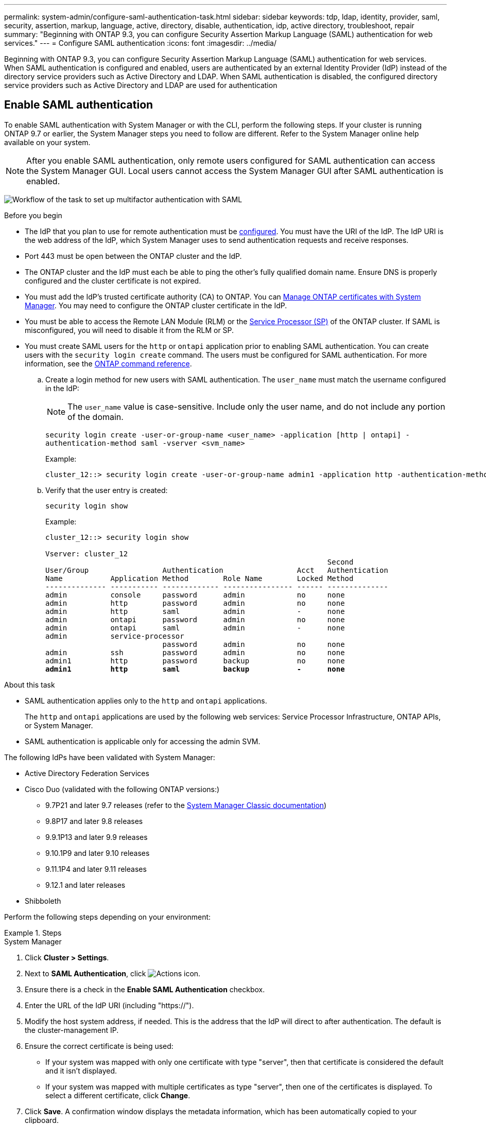 ---
permalink: system-admin/configure-saml-authentication-task.html
sidebar: sidebar
keywords: tdp, ldap, identity, provider, saml, security, assertion, markup, language, active, directory, disable, authentication, idp, active directory, troubleshoot, repair
summary: "Beginning with ONTAP 9.3, you can configure Security Assertion Markup Language (SAML) authentication for web services."
---
= Configure SAML authentication
:icons: font
:imagesdir: ../media/

[.lead]
Beginning with ONTAP 9.3, you can configure Security Assertion Markup Language (SAML) authentication for web services. When SAML authentication is configured and enabled, users are authenticated by an external Identity Provider (IdP) instead of the directory service providers such as Active Directory and LDAP. When SAML authentication is disabled, the configured directory service providers such as Active Directory and LDAP are used for authentication

== Enable SAML authentication
To enable SAML authentication with System Manager or with the CLI, perform the following steps. If your cluster is running ONTAP 9.7 or earlier, the System Manager steps you need to follow are different. Refer to the System Manager online help available on your system.

NOTE: After you enable SAML authentication, only remote users configured for SAML authentication can access the System Manager GUI. Local users cannot access the System Manager GUI after SAML authentication is enabled.

image:workflow_security_mfa_setup.gif[Workflow of the task to set up multifactor authentication with SAML]

.Before you begin

* The IdP that you plan to use for remote authentication must be <<Configure third-party IdP, configured>>. You must have the URI of the IdP. The IdP URI is the web address of the IdP, which System Manager uses to send authentication requests and receive responses.

* Port 443 must be open between the ONTAP cluster and the IdP.

* The ONTAP cluster and the IdP must each be able to ping the other's fully qualified domain name. Ensure DNS is properly configured and the cluster certificate is not expired.

* You must add the IdP's trusted certificate authority (CA) to ONTAP. You can link:../authentication/manage-certificates-sm-task.html[Manage ONTAP certificates with System Manager]. You may need to configure the ONTAP cluster certificate in the IdP.

* You must be able to access the Remote LAN Module (RLM) or the link:../system-admin/sp-concept.html[Service Processor (SP)] of the ONTAP cluster. If SAML is misconfigured, you will need to disable it from the RLM or SP.

* You must create SAML users for the `http` or `ontapi` application prior to enabling SAML authentication. You can create users with the `security login create` command. The users must be configured for SAML authentication. For more information, see the link:https://docs.netapp.com/us-en/ontap-cli/security-login-create.html[ONTAP command reference^].
//todo: check procedure for adding SAML to existing users
.. Create a login method for new users with SAML authentication. The `user_name` must match the username configured in the IdP: 
+
NOTE: The `user_name` value is case-sensitive. Include only the user name, and do not include any portion of the domain.
+
`security login create -user-or-group-name <user_name> -application [http | ontapi] -authentication-method saml -vserver <svm_name>`
+
Example:
+
----
cluster_12::> security login create -user-or-group-name admin1 -application http -authentication-method saml -vserver  cluster_12
----

 .. Verify that the user entry is created:
+
`security login show`
+
Example:
+
[subs=+quotes]
----
cluster_12::> security login show

Vserver: cluster_12
                                                                 Second
User/Group                 Authentication                 Acct   Authentication
Name           Application Method        Role Name        Locked Method
-------------- ----------- ------------- ---------------- ------ --------------
admin          console     password      admin            no     none
admin          http        password      admin            no     none
admin          http        saml          admin            -      none
admin          ontapi      password      admin            no     none
admin          ontapi      saml          admin            -      none
admin          service-processor
                           password      admin            no     none
admin          ssh         password      admin            no     none
admin1         http        password      backup           no     none
**admin1         http        saml          backup           -      none**
----

//todo: there is no mention of RLM in the docs. Is this support-only info? There is a public KB: https://kb.netapp.com/on-prem/ontap/OHW/OHW-KBs/What_is_a_Remote_LAN_Module_and_how_do_I_use_it. Also maybe mention BMC here

//todo: do we need to add SAML users before enabling SAML as described in https://kb.netapp.com/on-prem/ontap/DM/System_Manager/SM-KBs/What_are_the_pre-requisites_for_enabling_SAML_authentication_in_ONTAP_System_Manager? This topic states: "Any existing user that accesses the http or ontapi application is automatically configured for SAML authentication."

//todo: Check group behavior, both pre and post 9.17.1. According to https://kb.netapp.com/on-prem/ontap/DM/System_Manager/SM-KBs/What_are_the_pre-requisites_for_enabling_SAML_authentication_in_ONTAP_System_Manager, "Active Directory Domain Groups configured on a cluster will work with SAML starting in ONTAP 9.14.1 and later."


.About this task

* SAML authentication applies only to the `http` and `ontapi` applications.
+
The `http` and `ontapi` applications are used by the following web services: Service Processor Infrastructure, ONTAP APIs, or System Manager.

* SAML authentication is applicable only for accessing the admin SVM.

The following IdPs have been validated with System Manager: 

* Active Directory Federation Services
* Cisco Duo (validated with the following ONTAP versions:)
** 9.7P21 and later 9.7 releases (refer to the https://docs.netapp.com/us-en/ontap-system-manager-classic/online-help-96-97/task_setting_up_saml_authentication.html[System Manager Classic documentation^])
** 9.8P17 and later 9.8 releases
** 9.9.1P13 and later 9.9 releases
** 9.10.1P9 and later 9.10 releases
** 9.11.1P4 and later 9.11 releases
** 9.12.1 and later releases
* Shibboleth

Perform the following steps depending on your environment:

.Steps
[role="tabbed-block"]
====
.System Manager
--
. Click *Cluster > Settings*.

. Next to *SAML Authentication*, click image:icon_gear.gif[Actions icon].

. Ensure there is a check in the *Enable SAML Authentication* checkbox.

. Enter the URL of the IdP URI (including "https://").

. Modify the host system address, if needed. This is the address that the IdP will direct to after authentication. The default is the cluster-management IP.

. Ensure the correct certificate is being used:

* If your system was mapped with only one certificate with type "server", then that certificate is considered the default and it isn't displayed.

* If your system was mapped with multiple certificates as type "server", then one of the certificates is displayed.  To select a different certificate, click *Change*.

. Click *Save*. A confirmation window displays the metadata information, which has been automatically copied to your clipboard.

. Go to the IdP system you specified and copy the metadata from your clipboard to update the system metadata.

. Return to the confirmation window (in System Manager) and check the checkbox *I have configured the IdP with the host URI or metadata*.

. Click *Logout* to enable SAML-based authentication.  The IdP system will display an authentication screen.

. In the IdP sign-on page, enter your SAML-based credentials. After your credentials are verified, you will be directed to the System Manager home page.
--

.CLI
--
. Create a SAML configuration so that ONTAP can access the IdP metadata:
+
`security saml-sp create -idp-uri <idp_uri> -sp-host <ontap_host_name>`
+
`idp_uri` is the FTP or HTTP address of the IdP host from where the IdP metadata can be downloaded. 
+
NOTE: The question mark (`?`) activates the command line active help. In order to enter a question mark as part of a URI, it is necessary to disable active help with the command `set -active-help false`. Active help can later be re-enabled with the command `set -active-help true`. Learn more about `set` in the link:https://docs.netapp.com/us-en/ontap-cli/set.html[ONTAP command reference^].
+
`ontap_host_name` is the host name or IP address of the SAML service provider host, which in this case is the ONTAP system. By default, the IP address of the cluster-management LIF is used.
+
You can optionally provide the ONTAP server certificate information. By default, the ONTAP web server certificate information is used.
+
----
cluster_12::> security saml-sp create -idp-uri https://example.url.net/idp/shibboleth

Warning: This restarts the web server. Any HTTP/S connections that are active
         will be disrupted.
Do you want to continue? {y|n}: y
[Job 179] Job succeeded: Access the SAML SP metadata using the URL:
https://10.0.0.1/saml-sp/Metadata

Configure the IdP and Data ONTAP users for the same directory server domain to ensure that users are the same for different authentication methods. See the "security login show" command for the Data ONTAP user configuration.
----
+
The URL to access the ONTAP host metadata is displayed.

. From the IdP host, <<configure the IdP,Configure third-party IdP>> with the ONTAP host metadata.

. Once the IdP is configured, enable SAML configuration:
+
`security saml-sp modify -is-enabled true`
+

--
====

== Disable SAML authentication

You can disable SAML authentication when you want to stop authenticating remote System Manager users with an external Identity Provider (IdP). When SAML authentication is disabled, local user authentication or the configured directory service providers such as Active Directory and LDAP are used to authenticate users.

Perform the following steps depending on your environment:

.Steps
[role="tabbed-block"]
====
.System Manager
--
. Click *Cluster > Settings*.

. Under *SAML Authentication*, click the *Enabled* toggle button.

. _Optional_:  You can also click  image:icon_gear.gif[Actions icon] next to *SAML Authentication*, and then uncheck the *Enable SAML Authentication* checkbox.
--

.CLI
--
. Disable SAML authentication:
+
`security saml-sp modify -is-enabled false`
. If you no longer want to use SAML authentication or if you want to modify the IdP, delete the SAML configuration:
+
`security saml-sp delete`
--
====

== Configure third-party IdP

.About this task

In order to authenticate with ONTAP, you will need to configure claim rules for your IdP. The rules you configure will depend on the IdP you are using.

[role="tabbed-block"]
====

.Active Directory Federation Services
--

//todo: find the right ADFS docs to link to. https://learn.microsoft.com/en-us/windows-server/identity/ad-fs/operations/create-a-rule-to-send-ldap-attributes-as-claims and https://learn.microsoft.com/en-us/previous-versions/windows/it-pro/windows-server-2012-r2-and-2012/dd807108(v=ws.11) to start

When configuring Active Directory Federation Services (AD FS), you must add a new claims-aware Relying Party Trust with the service provider metadata provided by ONTAP. Once the Relying Party Trust is created, add the following claim rules to the Relying Party Trust's Claim Issuance Policy using the "Send LDAP Attributes as Claims" template:

[cols="1,2,2" options="header"]
|===

| Attribute store
| LDAP attribute
| Outgoing claim type

| Active Directory
| SAM-account-name
| Name ID

| Active Directory
| SAM-account-name
| urn:oid:0.9.2342.19200300.100.1.1

| Active Directory
| Name Format
| urn:oasis:names:tc:SAML:2.0:attrname-format:uri

| Active Directory
| Token groups - Qualified by Domain Name
| urn:oid:1.3.6.1.4.1.5923.1.5.1.1

| Active Directory
| sAMAccountName
| urn:oid:1.2.840.113556.1.4.221

|===

For more information, refer to the link:https://learn.microsoft.com/en-us/windows-server/identity/ad-fs/ad-fs-overview[AD FS documentation^].

--

.Cisco Duo
--
Refer to the link:https://duo.com/docs/sso-netapp-ontap[Cisco Duo documentation^] for configuration information.
--

.Shibboleth
--
Prior to configuring the Shibboleth IdP, you must have configured an LDAP server.

When enabling SAML on ONTAP, save the provided host metadata XML. On the host where Shibboleth is installed, replace the contents of `metadata/sp-metadata.xml` with the host metadata XML within the Shibboleth IdP home directory.

For more information, refer to the link:https://shibboleth.atlassian.net/wiki/spaces/IDP4/overview[Shibboleth 4 documentation^].
--

====


== Troubleshoot issues with SAML configuration

If configuring Security Assertion Markup Language (SAML) authentication fails, you can manually repair each node on which the SAML configuration failed and recover from the failure. During the repair process, the web server is restarted and any active HTTP connections or HTTPS connections are disrupted.

.About this task

When you configure SAML authentication, ONTAP applies SAML configuration on a per-node basis. When you enable SAML authentication, ONTAP automatically tries to repair each node if there are configuration issues. If there are issues with SAML configuration on any node, you can disable SAML authentication and then reenable SAML authentication. There can be situations when SAML configuration fails to apply on one or more nodes even after you reenable SAML authentication. You can identify the node on which SAML configuration has failed and then manually repair that node.

.Steps

. Log in to the advanced privilege level:
+
`set -privilege advanced`
. Identify the node on which SAML configuration failed:
+
`security saml-sp status show -instance`
+
Example:
+
----
cluster_12::*> security saml-sp status show -instance

                         Node: node1
                Update Status: config-success
               Database Epoch: 9
   Database Transaction Count: 997
                   Error Text:
SAML Service Provider Enabled: false
        ID of SAML Config Job: 179

                         Node: node2
                Update Status: config-failed
               Database Epoch: 9
   Database Transaction Count: 997
                   Error Text: SAML job failed, Reason: Internal error. Failed to receive the SAML IDP Metadata file.
SAML Service Provider Enabled: false
        ID of SAML Config Job: 180
2 entries were displayed.
----

. Repair the SAML configuration on the failed node:
+
`security saml-sp repair -node <node_name>`
+
Example:
+
----
cluster_12::*> security saml-sp repair -node node2

Warning: This restarts the web server. Any HTTP/S connections that are active
         will be disrupted.
Do you want to continue? {y|n}: y
[Job 181] Job is running.
[Job 181] Job success.
----
+
The web server is restarted and any active HTTP connections or HTTPS connections are disrupted.

. Verify that SAML is successfully configured on all of the nodes:
+
`security saml-sp status show -instance`
+
Example:
+
[subs=+quotes]
----
cluster_12::*> security saml-sp status show -instance

                         Node: node1
                Update Status: **config-success**
               Database Epoch: 9
   Database Transaction Count: 997
                   Error Text:
SAML Service Provider Enabled: false
        ID of SAML Config Job: 179

                         Node: node2
                Update Status: **config-success**
               Database Epoch: 9
   Database Transaction Count: 997
                   Error Text:
SAML Service Provider Enabled: false
        ID of SAML Config Job: 180
2 entries were displayed.
----

.Related information
* link:https://docs.netapp.com/us-en/ontap-cli/[ONTAP command reference^]

// 2025 Apr 28, ONTAPDOC-2853
// 2025 Mar 27, GH-1675
// 2025-MAR-10, ONTAPDOC-2875
// 2025 Mar 03, ONTAPDOC-2758
// 2021 DEC 09, BURT 1430515
// 2023 Aug 23, ONTAPDOC-1135

